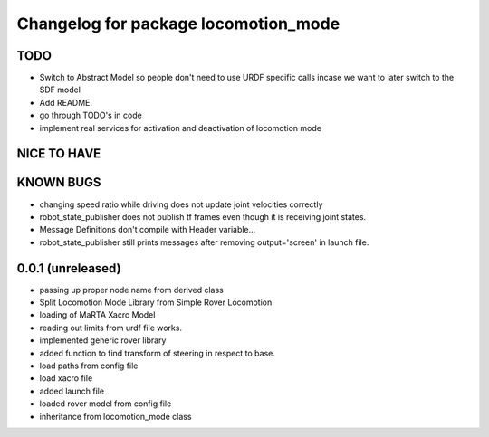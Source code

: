 ^^^^^^^^^^^^^^^^^^^^^^^^^^^^^^^^^^^^^
Changelog for package locomotion_mode
^^^^^^^^^^^^^^^^^^^^^^^^^^^^^^^^^^^^^

TODO
----
* Switch to Abstract Model so people don't need to use URDF specific calls incase we want to later switch to the SDF model
* Add README.
* go through TODO's in code
* implement real services for activation and deactivation of locomotion mode

NICE TO HAVE
------------

KNOWN BUGS
----------
* changing speed ratio while driving does not update joint velocities correctly
* robot_state_publisher does not publish tf frames even though it is receiving joint states.
* Message Definitions don't compile with Header variable...
* robot_state_publisher still prints messages after removing output='screen' in launch file.

0.0.1 (unreleased)
------------------
* passing up proper node name from derived class
* Split Locomotion Mode Library from Simple Rover Locomotion
* loading of MaRTA Xacro Model
* reading out limits from urdf file works.
* implemented generic rover library
* added function to find transform of steering in respect to base.
* load paths from config file
* load xacro file
* added launch file
* loaded rover model from config file
* inheritance from locomotion_mode class

